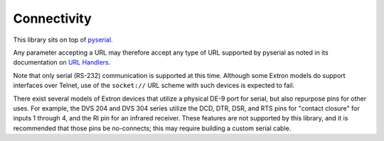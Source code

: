 Connectivity
------------

This library sits on top of `pyserial`_.

Any parameter accepting a URL may therefore accept any type of URL supported
by pyserial as noted in its documentation on `URL Handlers`_.

Note that only serial (RS-232) communication is supported at this time.
Although some Extron models do support interfaces over Telnet, use of the
``socket://`` URL scheme with such devices is expected to fail.

There exist several models of Extron devices that utilize a physical DE-9
port for serial, but also repurpose pins for other uses. For example, the
DVS 204 and DVS 304 series utilize the DCD, DTR, DSR, and RTS pins for
"contact closure" for inputs 1 through 4, and the RI pin for an infrared
receiver. These features are not supported by this library, and it is
recommended that those pins be no-connects; this may require building a
custom serial cable.

.. _pyserial: https://pyserial.readthedocs.io/en/latest/
.. _URL Handlers: https://pyserial.readthedocs.io/en/latest/url_handlers.html

